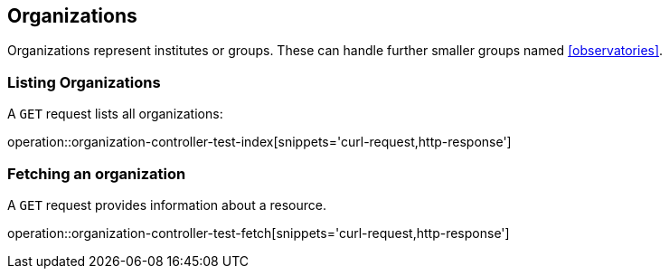 [[organizations]]
== Organizations

Organizations represent institutes or groups.
These can handle further smaller groups named <<observatories>>.

[[organizations-list]]
=== Listing Organizations

A `GET` request lists all organizations:

operation::organization-controller-test-index[snippets='curl-request,http-response']

////
[[organization-create]]
=== Creating organizations

A `POST` request creates a new organizations with a given name.
The response will be `200 Created` when successful.
The organization can be retrieved by following the URI in the `Location` header field.

// FIXME: implement missing test
operation::organization-controller-test-add[snippets='request-fields,curl-request,http-response']

The response body consists of the following fields:

// FIXME: implement missing test
operation::organization-controller-test-add[snippets='response-fields']
////

[[organizations-fetch]]
=== Fetching an organization

A `GET` request provides information about a resource.

operation::organization-controller-test-fetch[snippets='curl-request,http-response']
